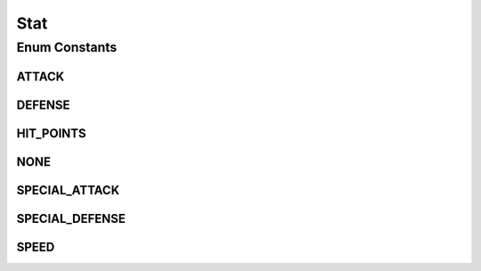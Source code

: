 Stat
====

.. java:package:: org.jpokemon.pmapi.util
   :noindex:

.. java:type:: public enum Stat

   Defines the available stats for a Pokémon.

   :author: Atheriel

Enum Constants
--------------
ATTACK
^^^^^^

.. java:field:: public static final Stat ATTACK
   :outertype: Stat

   Indicates the `Attack` stat of a Pokémon.

DEFENSE
^^^^^^^

.. java:field:: public static final Stat DEFENSE
   :outertype: Stat

   Indicates the `Defense` stat of a Pokémon.

HIT_POINTS
^^^^^^^^^^

.. java:field:: public static final Stat HIT_POINTS
   :outertype: Stat

   Indicates the `HP` stat of a Pokémon.

NONE
^^^^

.. java:field:: public static final Stat NONE
   :outertype: Stat

   Indicates attributes specfic to no particular stat.

SPECIAL_ATTACK
^^^^^^^^^^^^^^

.. java:field:: public static final Stat SPECIAL_ATTACK
   :outertype: Stat

   Indicates the `Special Attack` stat of a Pokémon.

SPECIAL_DEFENSE
^^^^^^^^^^^^^^^

.. java:field:: public static final Stat SPECIAL_DEFENSE
   :outertype: Stat

   Indicates the `Special Defense` stat of a Pokémon.

SPEED
^^^^^

.. java:field:: public static final Stat SPEED
   :outertype: Stat

   Indicates the `Speed` stat of a Pokémon.a`

